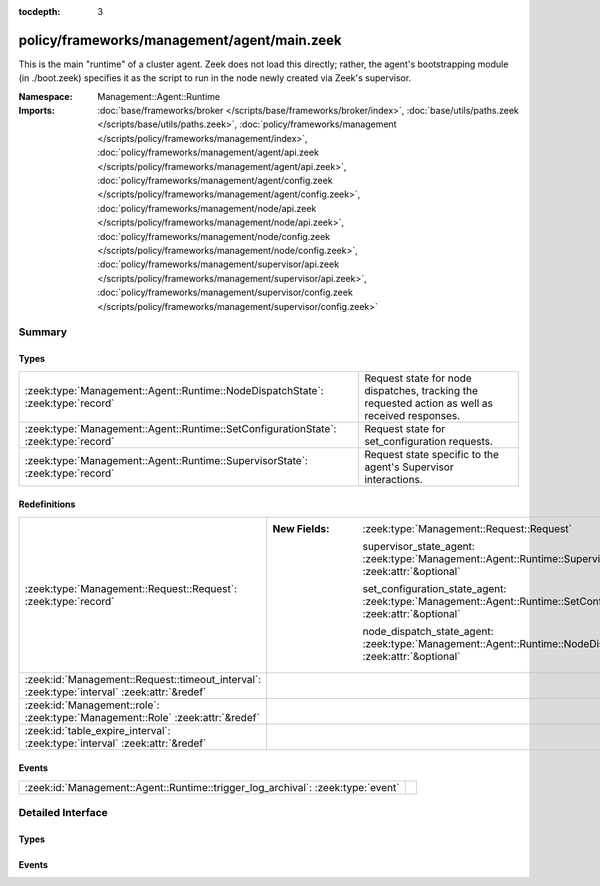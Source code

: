 :tocdepth: 3

policy/frameworks/management/agent/main.zeek
============================================
.. zeek:namespace:: Management::Agent::Runtime

This is the main "runtime" of a cluster agent. Zeek does not load this
directly; rather, the agent's bootstrapping module (in ./boot.zeek)
specifies it as the script to run in the node newly created via Zeek's
supervisor.

:Namespace: Management::Agent::Runtime
:Imports: :doc:`base/frameworks/broker </scripts/base/frameworks/broker/index>`, :doc:`base/utils/paths.zeek </scripts/base/utils/paths.zeek>`, :doc:`policy/frameworks/management </scripts/policy/frameworks/management/index>`, :doc:`policy/frameworks/management/agent/api.zeek </scripts/policy/frameworks/management/agent/api.zeek>`, :doc:`policy/frameworks/management/agent/config.zeek </scripts/policy/frameworks/management/agent/config.zeek>`, :doc:`policy/frameworks/management/node/api.zeek </scripts/policy/frameworks/management/node/api.zeek>`, :doc:`policy/frameworks/management/node/config.zeek </scripts/policy/frameworks/management/node/config.zeek>`, :doc:`policy/frameworks/management/supervisor/api.zeek </scripts/policy/frameworks/management/supervisor/api.zeek>`, :doc:`policy/frameworks/management/supervisor/config.zeek </scripts/policy/frameworks/management/supervisor/config.zeek>`

Summary
~~~~~~~
Types
#####
=================================================================================== ================================================================
:zeek:type:`Management::Agent::Runtime::NodeDispatchState`: :zeek:type:`record`     Request state for node dispatches, tracking the requested action
                                                                                    as well as received responses.
:zeek:type:`Management::Agent::Runtime::SetConfigurationState`: :zeek:type:`record` Request state for set_configuration requests.
:zeek:type:`Management::Agent::Runtime::SupervisorState`: :zeek:type:`record`       Request state specific to the agent's Supervisor interactions.
=================================================================================== ================================================================

Redefinitions
#############
=========================================================================================== ======================================================================================================================
:zeek:type:`Management::Request::Request`: :zeek:type:`record`                              
                                                                                            
                                                                                            :New Fields: :zeek:type:`Management::Request::Request`
                                                                                            
                                                                                              supervisor_state_agent: :zeek:type:`Management::Agent::Runtime::SupervisorState` :zeek:attr:`&optional`
                                                                                            
                                                                                              set_configuration_state_agent: :zeek:type:`Management::Agent::Runtime::SetConfigurationState` :zeek:attr:`&optional`
                                                                                            
                                                                                              node_dispatch_state_agent: :zeek:type:`Management::Agent::Runtime::NodeDispatchState` :zeek:attr:`&optional`
:zeek:id:`Management::Request::timeout_interval`: :zeek:type:`interval` :zeek:attr:`&redef` 
:zeek:id:`Management::role`: :zeek:type:`Management::Role` :zeek:attr:`&redef`              
:zeek:id:`table_expire_interval`: :zeek:type:`interval` :zeek:attr:`&redef`                 
=========================================================================================== ======================================================================================================================

Events
######
=============================================================================== =
:zeek:id:`Management::Agent::Runtime::trigger_log_archival`: :zeek:type:`event` 
=============================================================================== =


Detailed Interface
~~~~~~~~~~~~~~~~~~
Types
#####
.. zeek:type:: Management::Agent::Runtime::NodeDispatchState
   :source-code: policy/frameworks/management/agent/main.zeek 38 45

   :Type: :zeek:type:`record`

      action: :zeek:type:`vector` of :zeek:type:`string`
         The dispatched action. The first string is a command,
         any remaining strings its arguments.

      requests: :zeek:type:`set` [:zeek:type:`string`] :zeek:attr:`&default` = ``{  }`` :zeek:attr:`&optional`
         Request state for every node managed by this agent.

   Request state for node dispatches, tracking the requested action
   as well as received responses.

.. zeek:type:: Management::Agent::Runtime::SetConfigurationState
   :source-code: policy/frameworks/management/agent/main.zeek 30 34

   :Type: :zeek:type:`record`

      nodes_pending: :zeek:type:`set` [:zeek:type:`string`]
         Zeek cluster nodes the provided configuration requested
         and which have not yet checked in with the agent.

   Request state for set_configuration requests.

.. zeek:type:: Management::Agent::Runtime::SupervisorState
   :source-code: policy/frameworks/management/agent/main.zeek 25 27

   :Type: :zeek:type:`record`

      node: :zeek:type:`string`
         Name of the node the Supervisor is acting on.

   Request state specific to the agent's Supervisor interactions.

Events
######
.. zeek:id:: Management::Agent::Runtime::trigger_log_archival
   :source-code: policy/frameworks/management/agent/main.zeek 156 200

   :Type: :zeek:type:`event` (run_archival: :zeek:type:`bool` :zeek:attr:`&default` = ``T`` :zeek:attr:`&optional`)



